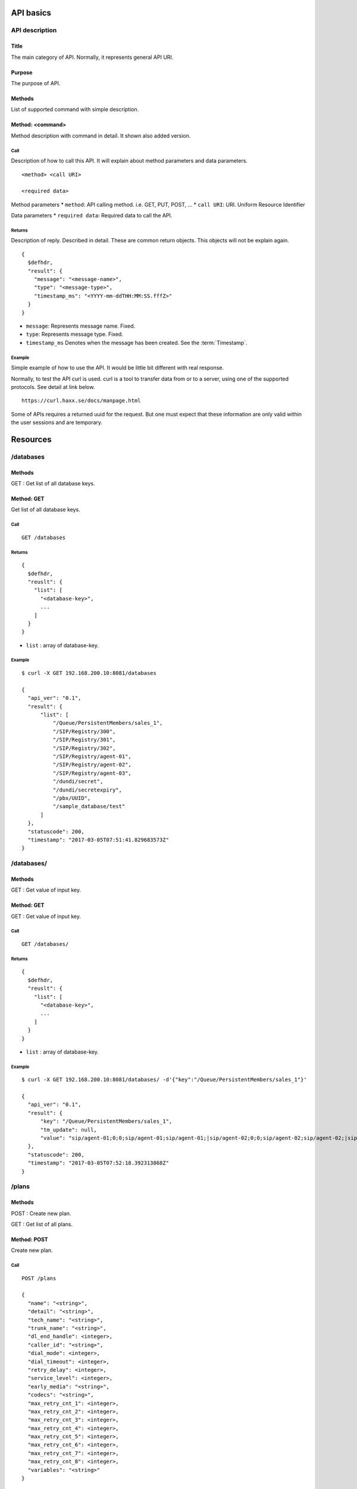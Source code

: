 .. _api:

**********
API basics
**********

.. index:: Title, Purpose, Methods, Method, Required Permission, Call, Returns, Example

API description
===============

Title
-----
The main category of API. Normally, it represents general API URI.

Purpose
-------
The purpose of API.

Methods
-------
List of supported command with simple description.

Method: <command>
-----------------
Method description with command in detail.
It shown also added version.

Call
++++
Description of how to call this API. It will explain about method
parameters and data parameters.

::

  <method> <call URI>

  <required data>

Method parameters
* ``method``: API calling method. i.e. GET, PUT, POST, ...
* ``call URI``: URI. Uniform Resource Identifier

Data parameters
* ``required data``: Required data to call the API.

Returns
+++++++
Description of reply. Described in detail. These are common return
objects. This objects will not be explain again.

::

  {
    $defhdr,
    "result": {
      "message": "<message-name>",
      "type": "<message-type>",
      "timestamp_ms": "<YYYY-mm-ddTHH:MM:SS.fffZ>"
    }
  }

* ``message``: Represents message name. Fixed.
* ``type``: Represents message type. Fixed.
* ``timestamp_ms`` Denotes when the message has been created.
  See the :term:`Timestamp`.

Example
+++++++
Simple example of how to use the API. It would be little bit different with real response.

Normally, to test the API curl is used. curl is a tool to transfer
data from or to a server, using one of the supported protocols. See
detail at link below.

::

  https://curl.haxx.se/docs/manpage.html

Some of APIs requires a returned uuid for the request. But
one must expect that these information are only valid within the user
sessions and are temporary.

*********
Resources
*********

/databases
==========

Methods
-------
GET : Get list of all database keys.

Method: GET
-----------
Get list of all database keys.

Call
++++
::

  GET /databases

Returns
+++++++
::

  {
    $defhdr,
    "reuslt": {
      "list": [
        "<database-key>",
        ...
      ]
    }
  }
  
* ``list`` : array of database-key.

Example
+++++++
::

  $ curl -X GET 192.168.200.10:8081/databases
  
  {
    "api_ver": "0.1",
    "result": {
        "list": [
            "/Queue/PersistentMembers/sales_1",
            "/SIP/Registry/300",
            "/SIP/Registry/301",
            "/SIP/Registry/302",
            "/SIP/Registry/agent-01",
            "/SIP/Registry/agent-02",
            "/SIP/Registry/agent-03",
            "/dundi/secret",
            "/dundi/secretexpiry",
            "/pbx/UUID",
            "/sample_database/test"
        ]
    },
    "statuscode": 200,
    "timestamp": "2017-03-05T07:51:41.829683573Z"
  }

/databases/
===========

Methods
-------
GET : Get value of input key.

Method: GET
-----------
GET : Get value of input key.

Call
++++
::

  GET /databases/

Returns
+++++++
::

  {
    $defhdr,
    "reuslt": {
      "list": [
        "<database-key>",
        ...
      ]
    }
  }
  
* ``list`` : array of database-key.

Example
+++++++
::

  $ curl -X GET 192.168.200.10:8081/databases/ -d'{"key":"/Queue/PersistentMembers/sales_1"}' 
  
  {
    "api_ver": "0.1",
    "result": {
        "key": "/Queue/PersistentMembers/sales_1",
        "tm_update": null,
        "value": "sip/agent-01;0;0;sip/agent-01;sip/agent-01;|sip/agent-02;0;0;sip/agent-02;sip/agent-02;|sip/agent-03;0;0;sip/agent-03;sip/agent-03;"
    },
    "statuscode": 200,
    "timestamp": "2017-03-05T07:52:18.392313868Z"
  }


/plans
======

Methods
-------
POST : Create new plan.

GET : Get list of all plans.

Method: POST
------------
Create new plan.

Call
++++
::

  POST /plans
  
  {
    "name": "<string>",
    "detail": "<string>",
    "tech_name": "<string>",
    "trunk_name": "<string>",
    "dl_end_handle": <integer>,
    "caller_id": "<string>",
    "dial_mode": <integer>,
    "dial_timeout": <integer>,
    "retry_delay": <integer>,
    "service_level": <integer>,
    "early_media": "<string>",
    "codecs": "<string>",
    "max_retry_cnt_1": <integer>,
    "max_retry_cnt_2": <integer>,
    "max_retry_cnt_3": <integer>,
    "max_retry_cnt_4": <integer>,
    "max_retry_cnt_5": <integer>,
    "max_retry_cnt_6": <integer>,
    "max_retry_cnt_7": <integer>,
    "max_retry_cnt_8": <integer>,
    "variables": "<string>"
  }


Returns
+++++++
::

  {
    $defhdr,
    "reuslt": {
      "uuid": "<string>",
      "name": "<string>",
      "detail": "<string>",
      "tech_name": "<string>",
      "trunk_name": "<string>",
      "dl_end_handle": <integer>,
      "caller_id": "<string>",
      "dial_mode": <integer>,
      "dial_timeout": <integer>,
      "retry_delay": <integer>,
      "service_level": <integer>,
      "early_media": "<string>",
      "codecs": "<string>",
      "max_retry_cnt_1": <integer>,
      "max_retry_cnt_2": <integer>,
      "max_retry_cnt_3": <integer>,
      "max_retry_cnt_4": <integer>,
      "max_retry_cnt_5": <integer>,
      "max_retry_cnt_6": <integer>,
      "max_retry_cnt_7": <integer>,
      "max_retry_cnt_8": <integer>,
      "variables": "<string>",
      "in_use": <integer>,
      "tm_create": "<timestamp>",
      "tm_update": "<timestamp>",
      "tm_delete": "<timestamp>"
    }
  }

* ``uuid`` : plan uuid.
* ``name`` : Plan name. Default null.
* ``detail`` : Detail info. Default null.
* ``tech_name`` : Tech name for outbound dialing. Default null. See detail Tech name.
* ``trunk_name`` : Trunkname for outbound dialing. Default null.
* ``dl_end_handle`` : dial list end handle.
* ``caller_id``: Caller’s id.
* ``dial_mode``: Dialling mode. See detail Dial mode.
* ``dial_timeout``: Ringing timeout(ms).
* ``retry_delay``: 
* ``service_level``: Determine service level.
* ``early_media``: 
* ``codecs``: 
* ``max_retry_cnt_1``: Max retry count for number 1.
* ``max_retry_cnt_2``: Max retry count for number 2.
* ``max_retry_cnt_3``: Max retry count for number 3.
* ``max_retry_cnt_4``: Max retry count for number 4.
* ``max_retry_cnt_5``: Max retry count for number 5.
* ``max_retry_cnt_6``: Max retry count for number 6.
* ``max_retry_cnt_7``: Max retry count for number 7.
* ``max_retry_cnt_8``: Max retry count for number 8.
* ``variables``: 

Example
+++++++
::

  $ curl -X POST 192.168.200.10:8081/plans -d '{"name": "Test plan create"}'

  {
    "api_ver": "0.1",
    "timestamp": "2017-02-22T16:57:49.973941490Z",
    "statuscode": 200,
    "result": {
      "detail": null,
      "tech_name": "SIP",
      "uuid": "c8b521ab-8114-4a62-b4e9-488d770d4ee8",
      "dl_end_handle": 1,
      "name": "Test plan create",
      "tm_delete": null,
      "max_retry_cnt_5": 5,
      "caller_id": null,
      "variables": null,
      "max_retry_cnt_4": 5,
      "in_use": 1,
      "dial_mode": 1,
      "retry_delay": 60,
      "dial_timeout": 30000,
      "trunk_name": null,
      "tm_create": "2017-02-22T16:57:49.962162166Z",
      "service_level": 0,
      "early_media": null,
      "codecs": null,
      "max_retry_cnt_1": 5,
      "max_retry_cnt_2": 5,
      "max_retry_cnt_3": 5,
      "max_retry_cnt_6": 5,
      "max_retry_cnt_7": 5,
      "max_retry_cnt_8": 5,
      "tm_update": null
    }
  }


Method: GET
-----------
Get list of all plans.

Call
++++
::

  GET /plans
  
Returns
+++++++
::

  {
    $defhdr,
    "reuslt": {
      "list": [
        "<plan-uuid>",
        ...
      ]
    }
  }
  
* ``list`` : array of plan-uuid.

Example
+++++++
::

  curl -X GET 192.168.200.10:8081/plans
  
  {
    "api_ver": "0.1",
    "result": {
      "list": [
         "552e9808-23bc-40b1-947a-60b0b96581cb"
      ]
    },
    "statuscode": 200,
    "timestamp": "2017-02-22T16:48:04.890697147Z"
  }
  
/plans/<uuid>
=============

Methods
-------
GET : Get specified plan detail info.

PUT : Update specified plan detail info.

DELETE : Delete specified plan

Method: GET
-----------
Get plan detail info.

Call
++++
::

   GET /plans/<plan-uuid>

Returns
+++++++
::

   {
     $defhdr,
     "reuslt": {
       "uuid": "<string>",
       "name": "<string>",
       "detail": "<string>",
       "tech_name": "<string>",
       "trunk_name": "<string>",
       "dl_end_handle": <integer>,
       "caller_id": "<string>",
       "dial_mode": <integer>,
       "dial_timeout": <integer>,
       "retry_delay": <integer>,
       "service_level": <integer>,
       "early_media": "<string>",
       "codecs": "<string>",
       "max_retry_cnt_1": <integer>,
       "max_retry_cnt_2": <integer>,
       "max_retry_cnt_3": <integer>,
       "max_retry_cnt_4": <integer>,
       "max_retry_cnt_5": <integer>,
       "max_retry_cnt_6": <integer>,
       "max_retry_cnt_7": <integer>,
       "max_retry_cnt_8": <integer>,
       "variables": "<string>",
       "in_use": <integer>,
       "tm_create": "<timestamp>",
       "tm_update": "<timestamp>",
       "tm_delete": "<timestamp>"
     }
   }

* ``uuid`` : plan uuid.
* ``name`` : Plan name. Default null.
* ``detail`` : Detail info. Default null.
* ``tech_name`` : Tech name for outbound dialing. Default null. See detail Tech name.
* ``trunk_name`` : Trunkname for outbound dialing. Default null.
* ``dl_end_handle`` : dial list end handle.
* ``caller_id``: Caller’s id.
* ``dial_mode``: Dialling mode. See detail Dial mode.
* ``dial_timeout``: Ringing timeout(ms).
* ``retry_delay``: 
* ``service_level``: Determine service level.
* ``early_media``: 
* ``codecs``: 
* ``max_retry_cnt_1``: Max retry count for number 1.
* ``max_retry_cnt_2``: Max retry count for number 2.
* ``max_retry_cnt_3``: Max retry count for number 3.
* ``max_retry_cnt_4``: Max retry count for number 4.
* ``max_retry_cnt_5``: Max retry count for number 5.
* ``max_retry_cnt_6``: Max retry count for number 6.
* ``max_retry_cnt_7``: Max retry count for number 7.
* ``max_retry_cnt_8``: Max retry count for number 8.
* ``variables``: 

Example
+++++++
::

  $ curl -X GET 192.168.200.10:8081/plans/552e9808-23bc-40b1-947a-60b0b96581cb

  {
    "api_ver": "0.1",
    "result": {
      "caller_id": null,
      "codecs": null,
      "detail": null,
      "dial_mode": 1,
      "dial_timeout": 30000,
      "dl_end_handle": 1,
      "early_media": null,
      "in_use": 1,
      "max_retry_cnt_1": 1000,
      "max_retry_cnt_2": 5,
      "max_retry_cnt_3": 5,
      "max_retry_cnt_4": 5,
      "max_retry_cnt_5": 5,
      "max_retry_cnt_6": 5,
      "max_retry_cnt_7": 5,
      "max_retry_cnt_8": 5,
      "name": null,
      "retry_delay": 60,
      "service_level": 0,
      "tech_name": "SIP",
      "tm_create": "2017-02-21T13:53:16.684583113Z",
      "tm_delete": null,
      "tm_update": "2017-02-21T14:08:21.484784844Z",
      "trunk_name": null,
      "uuid": "552e9808-23bc-40b1-947a-60b0b96581cb",
      "variables": null
    },
    "statuscode": 200,
    "timestamp": "2017-02-22T17:43:11.217963213Z"
  }
  
Method: PUT
-----------
Get plan detail info.

Call
++++
Update specified plan info.

::

  PUT /plans/<plan-uuid>
  
  {
    "name": "<string>",
    "detail": "<string>",
    "tech_name": "<string>",
    "trunk_name": "<string>",
    "dl_end_handle": <integer>,
    "caller_id": "<string>",
    "dial_mode": <integer>,
    "dial_timeout": <integer>,
    "retry_delay": <integer>,
    "service_level": <integer>,
    "early_media": "<string>",
    "codecs": "<string>",
    "max_retry_cnt_1": <integer>,
    "max_retry_cnt_2": <integer>,
    "max_retry_cnt_3": <integer>,
    "max_retry_cnt_4": <integer>,
    "max_retry_cnt_5": <integer>,
    "max_retry_cnt_6": <integer>,
    "max_retry_cnt_7": <integer>,
    "max_retry_cnt_8": <integer>,
    "variables": "<string>"
  }

Returns
+++++++
Updated plan info.

::

  {
    $defhdr,
    "reuslt": {
      "uuid": "<string>",
      "name": "<string>",
      "detail": "<string>",
      "tech_name": "<string>",
      "trunk_name": "<string>",
      "dl_end_handle": <integer>,
      "caller_id": "<string>",
      "dial_mode": <integer>,
      "dial_timeout": <integer>,
      "retry_delay": <integer>,
      "service_level": <integer>,
      "early_media": "<string>",
      "codecs": "<string>",
      "max_retry_cnt_1": <integer>,
      "max_retry_cnt_2": <integer>,
      "max_retry_cnt_3": <integer>,
      "max_retry_cnt_4": <integer>,
      "max_retry_cnt_5": <integer>,
      "max_retry_cnt_6": <integer>,
      "max_retry_cnt_7": <integer>,
      "max_retry_cnt_8": <integer>,
      "variables": "<string>",
      "in_use": <integer>,
      "tm_create": "<timestamp>",
      "tm_update": "<timestamp>",
      "tm_delete": "<timestamp>"
    }
  }

* ``uuid`` : plan uuid.
* ``name`` : Plan name. Default null.
* ``detail`` : Detail info. Default null.
* ``tech_name`` : Tech name for outbound dialing. Default null. See detail Tech name.
* ``trunk_name`` : Trunkname for outbound dialing. Default null.
* ``dl_end_handle`` : dial list end handle.
* ``caller_id``: Caller’s id.
* ``dial_mode``: Dialling mode. See detail Dial mode.
* ``dial_timeout``: Ringing timeout(ms).
* ``retry_delay``: 
* ``service_level``: Determine service level.
* ``early_media``: 
* ``codecs``: 
* ``max_retry_cnt_1``: Max retry count for number 1.
* ``max_retry_cnt_2``: Max retry count for number 2.
* ``max_retry_cnt_3``: Max retry count for number 3.
* ``max_retry_cnt_4``: Max retry count for number 4.
* ``max_retry_cnt_5``: Max retry count for number 5.
* ``max_retry_cnt_6``: Max retry count for number 6.
* ``max_retry_cnt_7``: Max retry count for number 7.
* ``max_retry_cnt_8``: Max retry count for number 8.
* ``variables``: 

Example
+++++++
::

   $ curl -X PUT 192.168.200.10:8081/plans/c8b521ab-8114-4a62-b4e9-488d770d4ee8 \
    -d '{"name": "Updated plan name"}'
   
   {
     "api_ver": "0.1",
     "timestamp": "2017-02-22T17:59:41.91267195Z",
     "statuscode": 200,
     "result": {
        "detail": null,
        "tech_name": "SIP",
        "uuid": "c8b521ab-8114-4a62-b4e9-488d770d4ee8",
        "dl_end_handle": 1,
        "name": "Updated plan name",
        "tm_delete": null,
        "max_retry_cnt_5": 5,
        "caller_id": null,
        "variables": null,
        "max_retry_cnt_4": 5,
        "in_use": 1,
        "dial_mode": 1,
        "retry_delay": 60,
        "dial_timeout": 30000,
        "trunk_name": null,
        "tm_create": "2017-02-22T16:57:49.962162166Z",
        "service_level": 0,
        "early_media": null,
        "codecs": null,
        "max_retry_cnt_1": 5,
        "max_retry_cnt_2": 5,
        "max_retry_cnt_3": 5,
        "max_retry_cnt_6": 5,
        "max_retry_cnt_7": 5,
        "max_retry_cnt_8": 5,
        "tm_update": "2017-02-22T17:59:41.59248781Z"
      }
    }

Method: DELETE
--------------
Delete specified plan info.

Call
++++
Delete specified plan info.

::

   DELETE /plans/<plan-uuid>

Returns
+++++++
Deleted plan info.

::

   ...
   
Example
+++++++
::

   curl -X DELETE 192.168.200.10:8081/plans/c8b521ab-8114-4a62-b4e9-488d770d4ee8
   
   {
     "api_ver": "0.1",
     "timestamp": "2017-02-22T18:05:00.598284056Z",
     "statuscode": 200,
     "result": {
       "detail": null,
       "tech_name": "SIP",
       "uuid": "c8b521ab-8114-4a62-b4e9-488d770d4ee8",
       "dl_end_handle": 1,
       "name": "Updated plan name",
       "tm_delete": "2017-02-22T18:05:00.548497354Z",
       "max_retry_cnt_5": 5,
       "caller_id": null,
       "variables": null,
       "max_retry_cnt_4": 5,
       "in_use": 0,
       "dial_mode": 1,
       "retry_delay": 60,
       "dial_timeout": 30000,
       "trunk_name": null,
       "tm_create": "2017-02-22T16:57:49.962162166Z",
       "service_level": 0,
       "early_media": null,
       "codecs": null,
       "max_retry_cnt_1": 5,
       "max_retry_cnt_2": 5,
       "max_retry_cnt_3": 5,
       "max_retry_cnt_6": 5,
       "max_retry_cnt_7": 5,
       "max_retry_cnt_8": 5,
       "tm_update": "2017-02-22T17:59:41.59248781Z"
     }
   }
